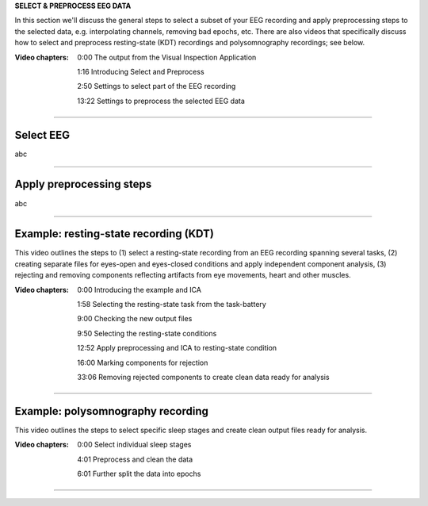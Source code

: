 **SELECT & PREPROCESS EEG DATA**

In this section we'll discuss the general steps to select a subset of your EEG recording and apply preprocessing steps to the selected data, e.g. interpolating channels, removing bad epochs, etc. There are also videos that specifically discuss how to select and preprocess resting-state (KDT) recordings and polysomnography recordings; see below.

:Video chapters:

    0:00 The output from the Visual Inspection Application

    1:16 Introducing Select and Preprocess

    2:50 Settings to select part of the EEG recording

    13:22 Settings to preprocess the selected EEG data

.. raw:: html

    <iframe width="560" height="315" src="https://www.youtube.com/embed/8iUL0es2cqo" title="YouTube video player" frameborder="0" allow="accelerometer; autoplay; clipboard-write; encrypted-media; gyroscope; picture-in-picture" allowfullscreen></iframe>

----

==========
Select EEG
==========

abc

----

=========================
Apply preprocessing steps
=========================

abc

----

=========================
Example: resting-state recording (KDT)
=========================

This video outlines the steps to (1) select a resting-state recording from an EEG recording spanning several tasks, (2) creating separate files for eyes-open and eyes-closed conditions and apply independent component analysis, (3) rejecting and removing components reflecting artifacts from eye movements, heart and other muscles.

:Video chapters:

    0:00 Introducing the example and ICA

    1:58 Selecting the resting-state task from the task-battery

    9:00 Checking the new output files

    9:50 Selecting the resting-state conditions

    12:52 Apply preprocessing and ICA to resting-state condition

    16:00 Marking components for rejection

    33:06 Removing rejected components to create clean data ready for analysis

.. raw:: html

    <iframe width="560" height="315" src="https://www.youtube.com/embed/c0cINx46Dak" title="YouTube video player" frameborder="0" allow="accelerometer; autoplay; clipboard-write; encrypted-media; gyroscope; picture-in-picture" allowfullscreen></iframe>

----

==================================
Example: polysomnography recording
==================================

This video outlines the steps to select specific sleep stages and create clean output files ready for analysis.

:Video chapters:

    0:00 Select individual sleep stages
    
    4:01 Preprocess and clean the data

    6:01 Further split the data into epochs

.. raw:: html

    <iframe width="560" height="315" src="https://www.youtube.com/embed/QmNKJrUQoOk" title="YouTube video player" frameborder="0" allow="accelerometer; autoplay; clipboard-write; encrypted-media; gyroscope; picture-in-picture" allowfullscreen></iframe>

----